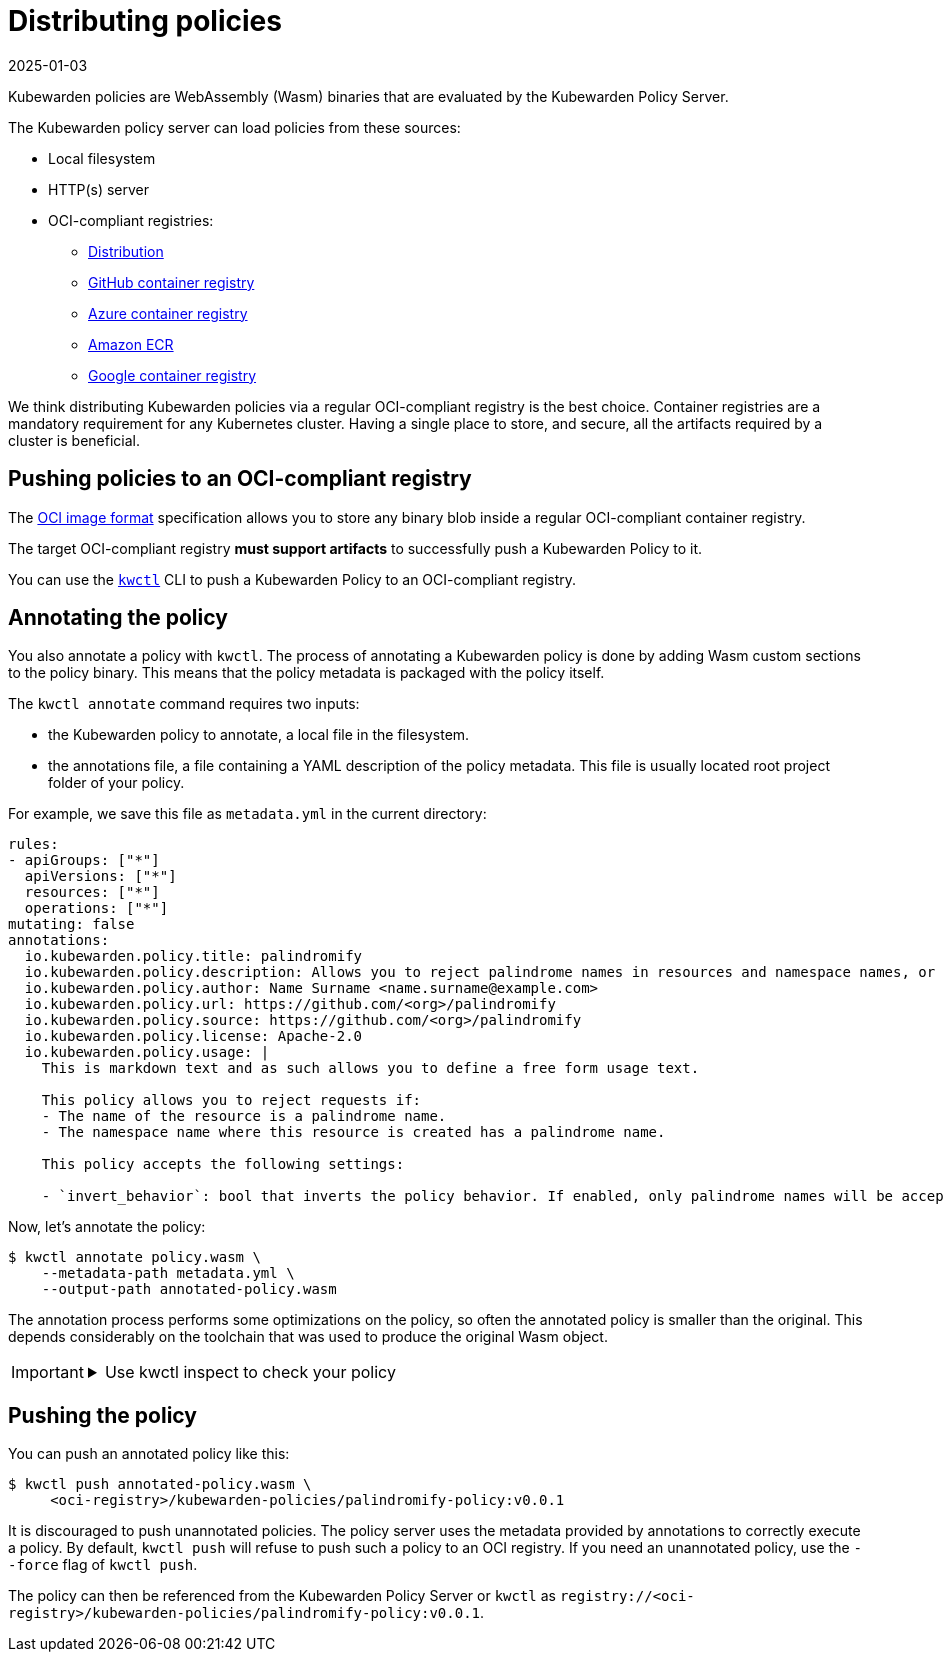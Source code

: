 = Distributing policies
:revdate: 2025-01-03
:page-revdate: {revdate}
:description: A description of how Kubewarden policies are distributed from OCI-compliant repositories.
:doc-persona: ["kubewarden-operator", "kubewarden-policy-developer", "kubewarden-distributor", "kubewarden-integrator"]
:doc-topic: ["distributing-policies"]
:doc-type: ["explanation"]
:keywords: ["oci", "kubewarden", "policy", "wasm", "webassembly"]
:sidebar_label: Distributing policies
:sidebar_position: 30
:current-version: {page-origin-branch}

Kubewarden policies are WebAssembly (Wasm) binaries that are evaluated by the Kubewarden Policy Server.

The Kubewarden policy server can load policies from these sources:

* Local filesystem
* HTTP(s) server
* OCI-compliant registries:
 ** https://github.com/distribution/distribution[Distribution]
 ** https://ghcr.io[GitHub container registry]
 ** https://azure.microsoft.com/en-us/products/container-registry/[Azure container registry]
 ** https://aws.amazon.com/ecr/[Amazon ECR]
 ** https://cloud.google.com/artifact-registry/[Google container registry]

We think distributing Kubewarden policies via a regular OCI-compliant registry is the best choice.
Container registries are a mandatory requirement for any Kubernetes cluster.
Having a single place to store, and secure, all the artifacts required by a cluster is beneficial.

== Pushing policies to an OCI-compliant registry

The https://github.com/opencontainers/image-spec[OCI image format]
specification allows you to store any binary blob inside a regular OCI-compliant container registry.

The target OCI-compliant registry *must support artifacts* to successfully push a Kubewarden Policy to it.

You can use the https://github.com/kubewarden/kwctl[`kwctl`] CLI to push a Kubewarden Policy to an OCI-compliant registry.

== Annotating the policy

You also annotate a policy with `kwctl`.
The process of annotating a Kubewarden policy is done by adding Wasm custom sections to the policy binary.
This means that the policy metadata is packaged with the policy itself.

The `kwctl annotate` command requires two inputs:

* the Kubewarden policy to annotate, a local file in the filesystem.
* the annotations file, a file containing a YAML description of the policy metadata.
This file is usually located root project folder of your policy.

For example, we save this file as `metadata.yml` in the current
directory:

[subs="+attributes",yaml]
----
rules:
- apiGroups: ["*"]
  apiVersions: ["*"]
  resources: ["*"]
  operations: ["*"]
mutating: false
annotations:
  io.kubewarden.policy.title: palindromify
  io.kubewarden.policy.description: Allows you to reject palindrome names in resources and namespace names, or to only accept palindrome names
  io.kubewarden.policy.author: Name Surname <name.surname@example.com>
  io.kubewarden.policy.url: https://github.com/<org>/palindromify
  io.kubewarden.policy.source: https://github.com/<org>/palindromify
  io.kubewarden.policy.license: Apache-2.0
  io.kubewarden.policy.usage: |
    This is markdown text and as such allows you to define a free form usage text.

    This policy allows you to reject requests if:
    - The name of the resource is a palindrome name.
    - The namespace name where this resource is created has a palindrome name.

    This policy accepts the following settings:

    - `invert_behavior`: bool that inverts the policy behavior. If enabled, only palindrome names will be accepted.
----

Now, let's annotate the policy:

[subs="+attributes",shell]
----
$ kwctl annotate policy.wasm \
    --metadata-path metadata.yml \
    --output-path annotated-policy.wasm
----

The annotation process performs some optimizations on the policy, so often the annotated policy is smaller than the original.
This depends considerably on the toolchain that was used to produce the original Wasm object.

[IMPORTANT]
====

.Use kwctl inspect to check your policy
[%collapsible]
======

[subs="+attributes",shell]
----
$ kwctl inspect annotated-policy.wasm
2023-08-24T12:06:27.986401Z  INFO sigstore::cosign::client_builder: Rekor public key not provided. Rekor integration disabled
2023-08-24T12:06:27.986449Z  INFO sigstore::cosign::client_builder: No Fulcio cert has been provided. Fulcio integration disabled
Details
title:                    palindromify
description:              Allows you to reject palindrome names in resources and namespace names, or to only accept palindrome names
author:                   Name Surname <name.surname@example.com>
url:                      https://github.com/<org>/palindromify
source:                   https://github.com/<org>/palindromify
license:                  Apache-2.0
mutating:                 false
background audit support: true
context aware:            false
execution mode:           kubewarden-wapc
protocol version:         1

Annotations
io.kubewarden.kwctl       1.7.0-rc2

Rules
────────────────────
- apiGroups:
  - '*'
  apiVersions:
  - '*'
  resources:
  - '*'
  operations:
  - '*'
────────────────────

Usage
This is markdown text and as such allows you to define a free form usage text.

This policy allows you to reject requests if:

• The name of the resource is a palindrome name.
• The namespace name where this resource is created has a palindrome name.

This policy accepts the following settings:

• invert_behavior: bool that inverts the policy behavior. If enabled, only palindrome names will be accepted.

Cannot determine if the policy has been signed. There was an error while attempting to fetch its signatures from the remote registry: invalid uri
----

======
====


== Pushing the policy

You can push an annotated policy like this:

[subs="+attributes",shell]
----
$ kwctl push annotated-policy.wasm \
     <oci-registry>/kubewarden-policies/palindromify-policy:v0.0.1
----

It is discouraged to push unannotated policies.
The policy server uses the metadata provided by annotations to correctly execute a policy.
By default, `kwctl push` will refuse to push such a policy to an OCI registry.
If you need an unannotated policy, use the `--force` flag of `kwctl push`.

The policy can then be referenced from the Kubewarden Policy Server or `kwctl` as
`registry://<oci-registry>/kubewarden-policies/palindromify-policy:v0.0.1`.
